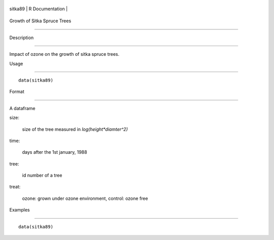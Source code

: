 +-----------+-------------------+
| sitka89   | R Documentation   |
+-----------+-------------------+

Growth of Sitka Spruce Trees
----------------------------

Description
~~~~~~~~~~~

Impact of ozone on the growth of sitka spruce trees.

Usage
~~~~~

::

    data(sitka89)

Format
~~~~~~

A dataframe

size:
    size of the tree measured in *log(height\*diamter^2)*

time:
    days after the 1st january, 1988

tree:
    id number of a tree

treat:
    ozone: grown under ozone environment, control: ozone free

Examples
~~~~~~~~

::

    data(sitka89)

